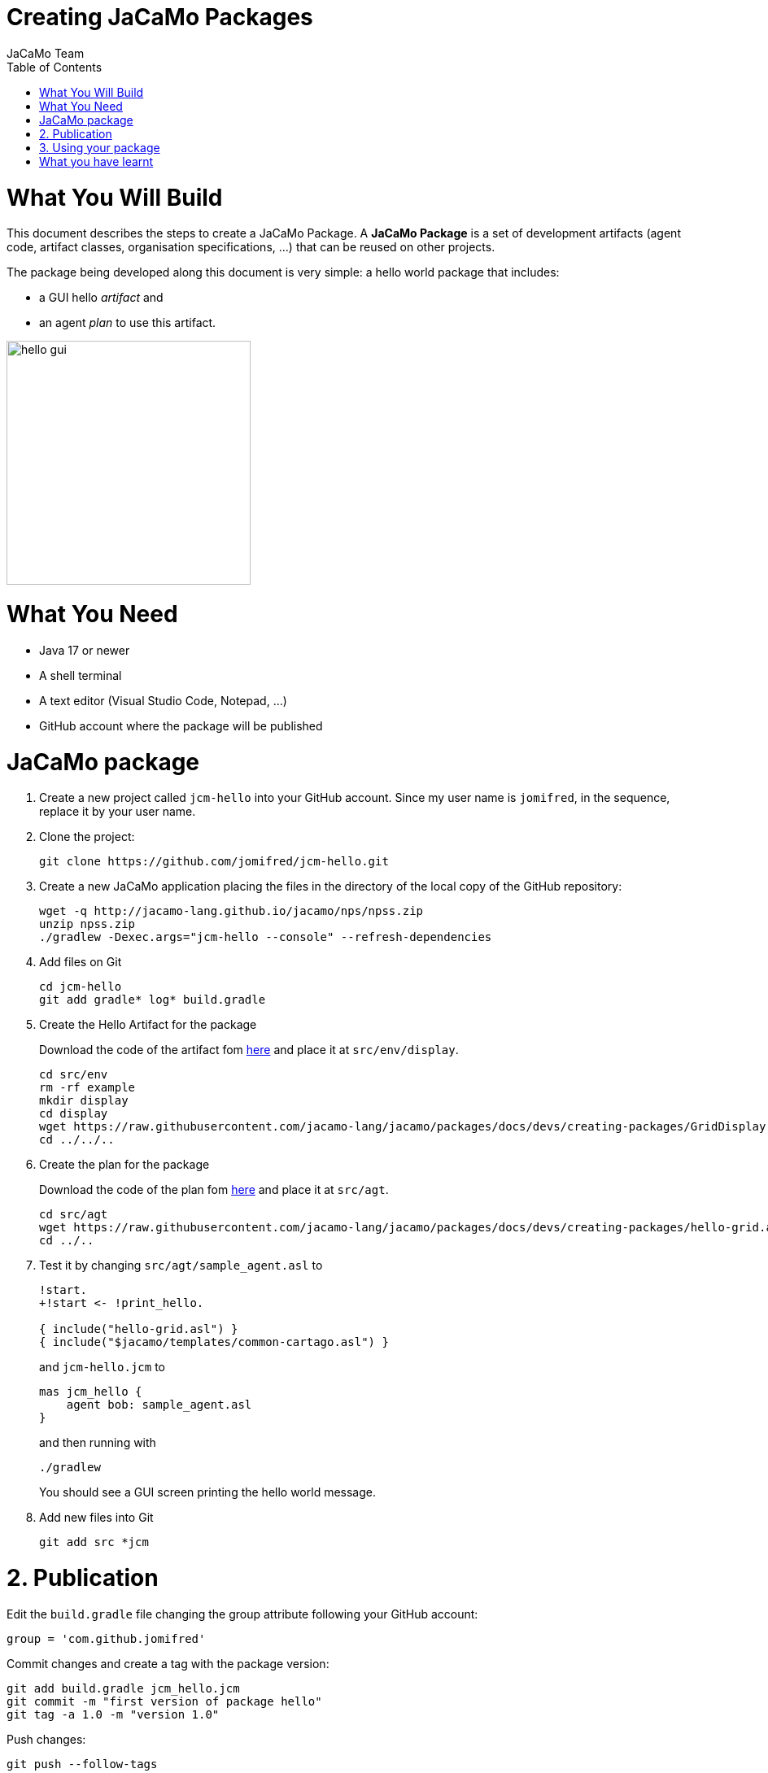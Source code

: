 # Creating JaCaMo Packages
:toc: right
:author: JaCaMo Team
:date: February 2023
:source-highlighter: coderay
:coderay-linenums-mode: inline
:icons: font
:prewrap!:

= What You Will Build

This document describes the steps to create a JaCaMo Package. A *JaCaMo Package* is a set of development artifacts (agent code, artifact classes, organisation specifications, …) that can be reused on other projects. 

The package being developed along this document is very simple: a hello world package that includes:

- a GUI hello _artifact_ and 
- an agent _plan_ to use this artifact.

image:./figs/gui.png[hello gui,300]

= What You Need

* Java 17 or newer
* A shell terminal
* A text editor (Visual Studio Code, Notepad, ...)
* GitHub account where the package will be published


= JaCaMo package


1. Create a new project called `jcm-hello` into your GitHub account. Since my user name is `jomifred`, in the sequence, replace it by your user name.  

1. Clone the project:
+
----
git clone https://github.com/jomifred/jcm-hello.git
----

1. Create a new JaCaMo application placing the files in the directory of the local copy of the GitHub repository:
+
----
wget -q http://jacamo-lang.github.io/jacamo/nps/npss.zip
unzip npss.zip
./gradlew -Dexec.args="jcm-hello --console" --refresh-dependencies
----

1. Add files on Git
+
----
cd jcm-hello
git add gradle* log* build.gradle
----

1. Create the Hello Artifact for the package
+
Download the code of the artifact fom link:./GridDisplay.java[here] and place it at `src/env/display`.
+
----
cd src/env
rm -rf example
mkdir display
cd display
wget https://raw.githubusercontent.com/jacamo-lang/jacamo/packages/docs/devs/creating-packages/GridDisplay.java
cd ../../..
----

1. Create the plan for the package
+
Download the code of the plan fom link:./hello-grid.asl[here] and place it at `src/agt`.
+
----
cd src/agt
wget https://raw.githubusercontent.com/jacamo-lang/jacamo/packages/docs/devs/creating-packages/hello-grid.asl
cd ../..
----

1. Test it by changing `src/agt/sample_agent.asl` to
+
-----
!start.
+!start <- !print_hello.

{ include("hello-grid.asl") }
{ include("$jacamo/templates/common-cartago.asl") }
-----
+
and `jcm-hello.jcm` to
+
----
mas jcm_hello {
    agent bob: sample_agent.asl    
}
----
+
and then running with
+
----
./gradlew
----
+
You should see a GUI screen printing the hello world message.

1. Add new files into Git
+
----
git add src *jcm
----

= 2. Publication

Edit the `build.gradle` file changing the group attribute following your GitHub  account:

----
group = 'com.github.jomifred'
----

Commit changes and create a tag with the package version:

----
git add build.gradle jcm_hello.jcm 
git commit -m "first version of package hello"
git tag -a 1.0 -m "version 1.0"
----

Push changes:

----
git push --follow-tags
----

Then go to your GitHub account and create a *release* (named `1.0` based on tag `1.0`).

image:./figs/s1.png[release,500]


= 3. Using your package

Create a new JaCaMo application:

----
wget -q http://jacamo-lang.github.io/jacamo/nps/npss.zip
unzip npss.zip
./gradlew -Dexec.args="test-hello --console"
----

Add the JaCaMo new package in `build.gradle` including the following dependency (remember to replace the user name):

----
implementation('com.github.jomifred:jcm-hello:1.0')    
----

Edit `test-hello.jcm` creating a package *alias* (so that we can use `hello` to refer to the new package):

----
mas test_hello {

    agent bob: sample_agent.asl

    uses package: hello "com.github.jomifred:jcm-hello:1.0"

}

----

Change `sample_agent.asl` to include the plan of the package and to use it:

----
!start.

+!start <- !print_hello. 

{ include("$hello/agt/hello-grid.asl") }

{ include("$jacamo/templates/common-cartago.asl") }
{ include("$jacamo/templates/common-moise.asl") }
----

Notice that the first include gets the plan from the `hello` package, that is downloaded by gradle before the application starts. 

It is useful to look at the URL https://jitpack.io/com/github/jomifred/jcm-hello/1.0/build.log (replacing user name) to see the result of building the package from GitHub.


= What you have learnt

The basics of how to create a JaCaMo package and publish it on GitHub.
